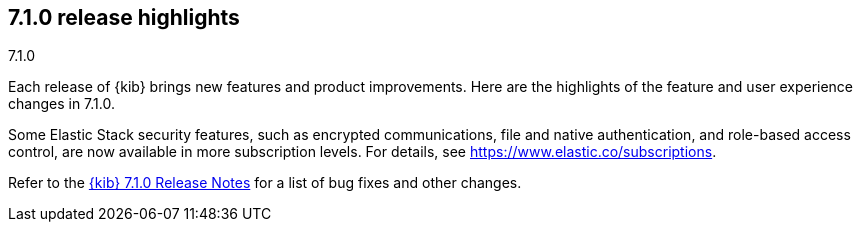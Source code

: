 [[release-highlights-7.1.0]]
== 7.1.0 release highlights
++++
<titleabbrev>7.1.0</titleabbrev>
++++


Each release of {kib} brings new features and product improvements. Here are the 
highlights of the feature and user experience changes in 7.1.0.

//NOTE: The notable-highlights tagged regions are re-used in the
//Installation and Upgrade Guide

// tag::notable-highlights[]

Some Elastic Stack security features, such as encrypted communications, 
file and native authentication, and role-based access control, are now available 
in more subscription levels. For details, see https://www.elastic.co/subscriptions.
// end::notable-highlights[]

Refer to the <<release-notes-7.1.0, {kib} 7.1.0 Release Notes>> for a list of
bug fixes and other changes.
